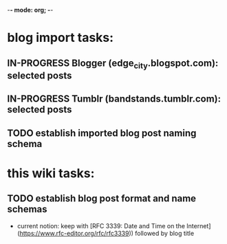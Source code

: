 -*- mode: org; -*-
# bandstands Task and TODO List

* blog import tasks:  
** IN-PROGRESS Blogger (edge_city.blogspot.com): selected posts  
** IN-PROGRESS Tumblr (bandstands.tumblr.com): selected posts  
** TODO establish imported blog post naming schema  


* this wiki tasks:  
** TODO establish blog post format and name schemas  
   - current notion: keep with [RFC 3339: Date and Time on the
     Internet](https://www.rfc-editor.org/rfc/rfc3339)) followed by
     blog title

    



